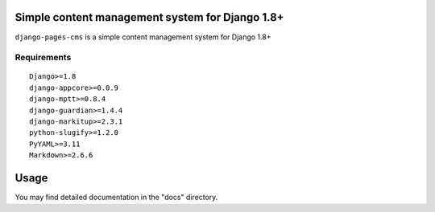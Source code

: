 Simple content management system for Django 1.8+
================================================

``django-pages-cms`` is a simple content management system for Django 1.8+

.. image:: https://travis-ci.org/dlancer/django-pages-cms.svg?branch=master
    :target: https://travis-ci.org/dlancer/django-pages-cms/
    :alt: Build status

.. image:: https://img.shields.io/pypi/v/django-pages-cms.svg
    :target: https://pypi.python.org/pypi/django-pages-cms/
    :alt: Latest PyPI version

.. image:: https://img.shields.io/pypi/dm/django-pages-cms.svg
    :target: https://pypi.python.org/pypi/django-pages-cms/
    :alt: Number of PyPI downloads

.. image:: https://img.shields.io/pypi/format/django-pages-cms.svg
    :target: https://pypi.python.org/pypi/django-pages-cms/
    :alt: Download format

.. image:: https://img.shields.io/pypi/l/django-pages-cms.svg
    :target: https://pypi.python.org/pypi/django-pages-cms/
    :alt: License

Requirements
------------

::

    Django>=1.8
    django-appcore>=0.0.9
    django-mptt>=0.8.4
    django-guardian>=1.4.4
    django-markitup>=2.3.1
    python-slugify>=1.2.0
    PyYAML>=3.11
    Markdown>=2.6.6


Usage
=====

You may find detailed documentation in the "docs" directory.

